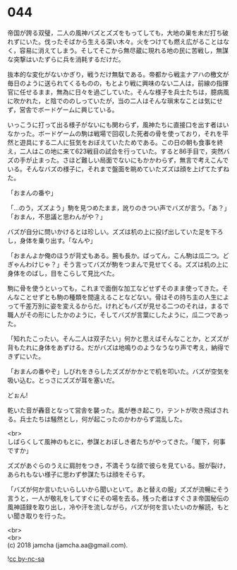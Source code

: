 #+OPTIONS: toc:nil
#+OPTIONS: \n:t

* 044

  帝国が誇る双璧，二人の風神バズとズズをもってしても，大地の巣を未だ打ち破れずにいた。伐ったそばから生える深い木々。火をつけても燃え広がることはなく，容易に消えてしまう。そしてそこから無尽蔵に現れる地の民に苦戦し，無謀な突撃はいたずらに兵を消耗するだけだ。

  抜本的な変化がないかぎり，戦うだけ無駄である。帝都から戦主ナアハの檄文が毎日のように送られてくるものの，もとより戦に興味のない二人は，前線の指揮官に任せるまま，無為に日々を過ごしていた。そんな様子を兵士たちは，臆病風に吹かれた，と陰でののしっていたが，当の二人はそんな瑣末なことは気にせず，営舎でボードゲームに興じている。

  いっこうに打って出る様子がないにも関わらず，風神たちに直接口を出す者はいなかった。ボードゲームの駒は戦場で回収した死者の骨を使っており，それを平然と遊具にする二人に狂気をおぼえていたためである。この日の朝も食事を終え，二人はこの地に来て623戦目の試合を行っていた。すると86手目で，突然バズの手が止まった。さほど難しい局面でないにもかかわらず，無言で考えこんでいる。そんなバズの様子に，それまで盤面を眺めていたズズは顔を上げてたずねた。

  「おまんの番や」

  「…のう，ズズよう」駒を見つめたまま，訛りのきつい声でバズが言う。「あ？」「おまん，不思議と思わんがや？」

  バズが自分に問いかけるとは珍しい。ズズは机の上に投げ出していた足を下ろし，身体を乗り出す。「なんや」

  「おまんよか俺のほうが背丈もある。腕も長か。ばってん，こん駒は瓜二つ。どぎゃんわけじゃ？」そう言ってバズが駒をつまんで見せてくる。ズズは机の上に身体をのばし，目をこらして見比べた。

  駒に骨を使うといっても，これまで面倒な加工などせずそのまま使ってきた。そんなことせずとも駒の種類を間違えることなどない。骨はその持ち主の人生によって千差万別に姿を変えるからだ。けれどもバズが見せる二つのそれは，まるで職人がその形にしたかのように，そしてバズが言葉にしたように，瓜二つであった。

  「知れたこったい。そん二人は双子たい」何かと思えばそんなことか，とズズが背もたれに身体をあずける。だがバズは地鳴りのようなうなり声で考え，納得できずにいた。

  「おまんの番やぞ」しびれをきらしたズズがかかとで机を叩いた。バズが空気を吸い込む。とっさにズズが耳を塞いだ。

  どぉん!

  乾いた音が轟音となって営舎を襲った。風が巻き起こり，テントが吹き飛ばされる。兵士たちは騒然とし，何が起こったのかわからず混乱した。

  <br>
  しばらくして風神のもとに，参謀とおぼしき者たちがやってきた。「閣下，何事ですか」

  ズズがあぐらのうえに肩肘をつき，不満そうな顔で彼らを見ている。服が裂け，あられもない様子に思わず参謀たちは顔をそらす。

  「バズが何か言いたいらしいから聞いといて。あと替えの服」ズズが流暢にそう言うと，一人が敬礼をしてすぐにその場を去る。残った者はすぐさま帝国秘伝の風神語録を取り出し，冷や汗を流しながら，バズが何を言いたいのか解読，もとい聞き取りを行った。

  <br>
  <br>
  (c) 2018 jamcha (jamcha.aa@gmail.com).

  ![[https://i.creativecommons.org/l/by-nc-sa/4.0/88x31.png][cc by-nc-sa]]
